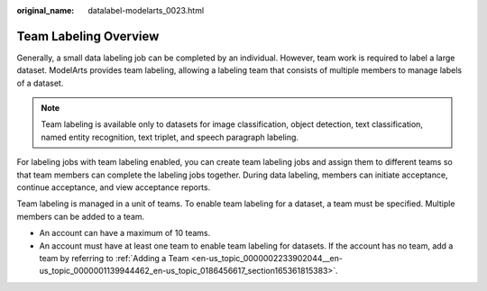 :original_name: datalabel-modelarts_0023.html

.. _datalabel-modelarts_0023:

Team Labeling Overview
======================

Generally, a small data labeling job can be completed by an individual. However, team work is required to label a large dataset. ModelArts provides team labeling, allowing a labeling team that consists of multiple members to manage labels of a dataset.

.. note::

   Team labeling is available only to datasets for image classification, object detection, text classification, named entity recognition, text triplet, and speech paragraph labeling.

For labeling jobs with team labeling enabled, you can create team labeling jobs and assign them to different teams so that team members can complete the labeling jobs together. During data labeling, members can initiate acceptance, continue acceptance, and view acceptance reports.

Team labeling is managed in a unit of teams. To enable team labeling for a dataset, a team must be specified. Multiple members can be added to a team.

-  An account can have a maximum of 10 teams.
-  An account must have at least one team to enable team labeling for datasets. If the account has no team, add a team by referring to :ref:`Adding a Team <en-us_topic_0000002233902044__en-us_topic_0000001139944462_en-us_topic_0186456617_section165361815383>`.
